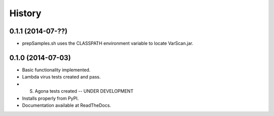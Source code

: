 .. :changelog:

History
-------

0.1.1 (2014-07-??)
++++++++++++++++++

* prepSamples.sh uses the CLASSPATH environment variable to locate VarScan.jar.

0.1.0 (2014-07-03)
++++++++++++++++++

* Basic functionality implemented.
* Lambda virus tests created and pass.
* S. Agona tests created -- UNDER DEVELOPMENT
* Installs properly from PyPI.
* Documentation available at ReadTheDocs.
